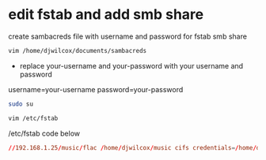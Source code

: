 #+STARTUP: showall
* edit fstab and add smb share

create sambacreds file with username and password for fstab smb share

#+begin_src sh
vim /home/djwilcox/documents/sambacreds
#+end_src

+ replace your-username and your-password with your username and password

username=your-username
password=your-password

#+begin_src sh
sudo su
#+end_src

#+begin_src sh
vim /etc/fstab
#+end_src

/etc/fstab code below

#+begin_src conf
//192.168.1.25/music/flac /home/djwilcox/music cifs credentials=/home/djwilcox/documents/sambacreds,comment=systemd.automount,workgroup=workgroup,rw,uid=djwilcox,gid=users, 0 0
#+end_src
